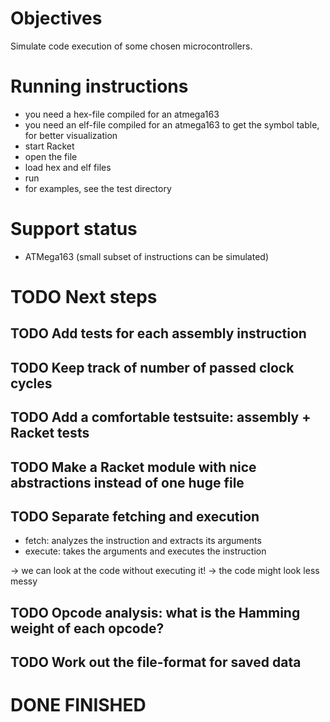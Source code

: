 * Objectives 
Simulate code execution of some chosen microcontrollers.

* Running instructions
- you need a hex-file compiled for an atmega163
- you need an elf-file compiled for an atmega163 to get the symbol table, for better visualization
- start Racket
- open the file
- load hex and elf files
- run 
- for examples, see the test directory

* Support status
- ATMega163 (small subset of instructions can be simulated)

* TODO Next steps
** TODO Add tests for each assembly instruction
** TODO Keep track of number of passed clock cycles
** TODO Add a comfortable testsuite: assembly + Racket tests
** TODO Make a Racket module with nice abstractions instead of one huge file
** TODO Separate fetching and execution
- fetch: analyzes the instruction and extracts its arguments
- execute: takes the arguments and executes the instruction
-> we can look at the code without executing it!
-> the code might look less messy
** TODO Opcode analysis: what is the Hamming weight of each opcode?
** TODO Work out the file-format for saved data
* DONE FINISHED
